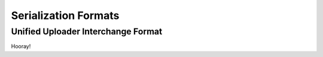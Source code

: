 .. _formats:

Serialization Formats
=====================

Unified Uploader Interchange Format
-----------------------------------

Hooray!